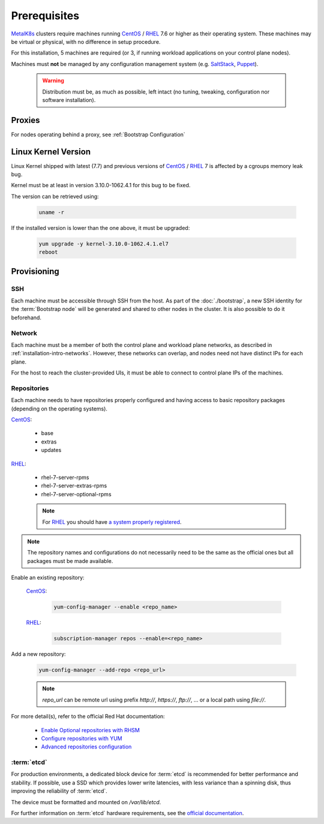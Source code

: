 Prerequisites
=============

.. _MetalK8s: https://github.com/scality/metalk8s
.. _CentOS: https://www.centos.org
.. _RHEL: https://access.redhat.com/products/red-hat-enterprise-linux
.. _RHSM register: https://access.redhat.com/solutions/253273
.. _Enable Optional repositories with RHSM: https://access.redhat.com/solutions/392003
.. _Configure repositories with YUM: https://access.redhat.com/documentation/en-us/red_hat_enterprise_linux/7/html/system_administrators_guide/sec-configuring_yum_and_yum_repositories#sec-Managing_Yum_Repositories
.. _Advanced repositories configuration: https://access.redhat.com/documentation/en-us/red_hat_enterprise_linux/7/html/system_administrators_guide/sec-configuring_yum_and_yum_repositories#sec-Setting_repository_Options
.. _SaltStack: https://www.saltstack.com
.. _Puppet: https://puppet.com

MetalK8s_ clusters require machines running CentOS_ / RHEL_ 7.6 or higher as
their operating system. These machines may be virtual or physical, with no
difference in setup procedure.

For this installation, 5 machines are required (or 3, if running workload
applications on your control plane nodes).

Machines must **not** be managed by any configuration management system
(e.g. SaltStack_, Puppet_).

    .. warning::
        Distribution must be, as much as possible, left intact (no tuning,
        tweaking, configuration nor software installation).

Proxies
-------
For nodes operating behind a proxy, see :ref:`Bootstrap Configuration`

Linux Kernel Version
--------------------
Linux Kernel shipped with latest (7.7) and previous versions of
CentOS_ / RHEL_ 7 is affected by a cgroups memory leak bug.

Kernel must be at least in version 3.10.0-1062.4.1 for this bug to be fixed.

The version can be retrieved using:

    .. code-block:: shell

        uname -r

If the installed version is lower than the one above, it must
be upgraded:

    .. code-block:: shell

        yum upgrade -y kernel-3.10.0-1062.4.1.el7
        reboot

Provisioning
------------

SSH
^^^
Each machine must be accessible through SSH from the host. As part of the
:doc:`./bootstrap`, a new SSH identity for the :term:`Bootstrap node` will be
generated and shared to other nodes in the cluster. It is also possible to do
it beforehand.

Network
^^^^^^^
Each machine must be a member of both the control plane and workload plane
networks, as described in :ref:`installation-intro-networks`. However, these
networks can overlap, and nodes need not have distinct IPs for each plane.

For the host to reach the cluster-provided UIs, it must be
able to connect to control plane IPs of the machines.

Repositories
^^^^^^^^^^^^
Each machine needs to have repositories properly configured and having access
to basic repository packages (depending on the operating systems).

CentOS_:

    - base
    - extras
    - updates

RHEL_:

    - rhel-7-server-rpms
    - rhel-7-server-extras-rpms
    - rhel-7-server-optional-rpms

    .. note::

        For RHEL_ you should have
        `a system properly registered <RHSM register_>`_.

.. note::

    The repository names and configurations do not necessarily need to be the
    same as the official ones but all packages must be made available.

Enable an existing repository:

    CentOS_:

        .. code-block:: shell

            yum-config-manager --enable <repo_name>

    RHEL_:

        .. code-block:: shell

            subscription-manager repos --enable=<repo_name>

Add a new repository:

    .. code-block:: shell

        yum-config-manager --add-repo <repo_url>

    .. note::

        `repo_url` can be remote url using prefix `http://`, `https://`,
        `ftp://`, ... or a local path using `file://`.

For more detail(s), refer to the official Red Hat documentation:

    - `Enable Optional repositories with RHSM`_
    - `Configure repositories with YUM`_
    - `Advanced repositories configuration`_

:term:`etcd`
^^^^^^^^^^^^
For production environments, a dedicated block device for :term:`etcd` is
recommended for better performance and stability.
If possible, use a SSD which provides lower write latencies, with less
variance than a spinning disk, thus improving the reliability of :term:`etcd`.

The device must be formatted and mounted on `/var/lib/etcd`.

For further information on :term:`etcd` hardware requirements, see the
`official documentation <https://etcd.io/docs/v3.3.12/op-guide/hardware>`_.
